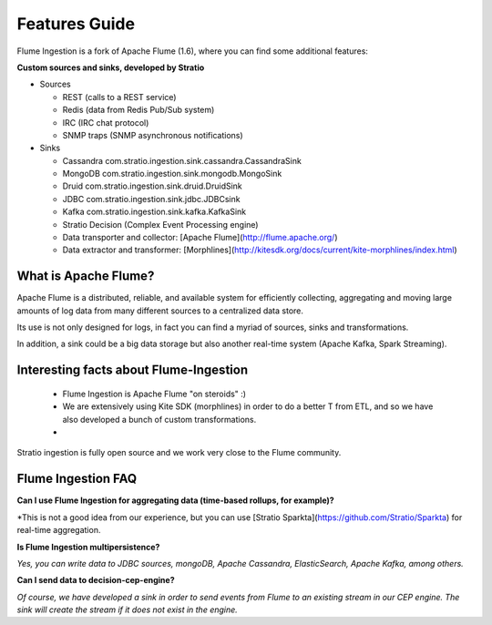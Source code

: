 Features Guide
**************

Flume Ingestion is a fork of Apache Flume (1.6), where you can find some additional features:


**Custom sources and sinks, developed by Stratio**

-   Sources

    -  REST (calls to a REST service)

    -  Redis (data from Redis Pub/Sub system)

    -  IRC (IRC chat protocol)

    -  SNMP traps (SNMP asynchronous notifications)



-   Sinks

    -   Cassandra   com.stratio.ingestion.sink.cassandra.CassandraSink

    -   MongoDB com.stratio.ingestion.sink.mongodb.MongoSink

    -   Druid   com.stratio.ingestion.sink.druid.DruidSink

    -   JDBC    com.stratio.ingestion.sink.jdbc.JDBCsink

    -   Kafka   com.stratio.ingestion.sink.kafka.KafkaSink

    -   Stratio Decision (Complex Event Processing engine)

    -   Data transporter and collector: [Apache Flume](http://flume.apache.org/)

    -   Data extractor and transformer: [Morphlines](http://kitesdk.org/docs/current/kite-morphlines/index.html)


What is Apache Flume?
--------------------------

Apache Flume is a distributed, reliable, and available system for efficiently collecting, aggregating and moving large amounts of log data from many different sources to a centralized data store.

Its use is not only designed for logs, in fact you can find a myriad of sources, sinks and transformations.

In addition, a sink could be a big data storage but also another real-time system (Apache Kafka, Spark Streaming).


Interesting facts about Flume-Ingestion
-----------------------------------------------

 * Flume Ingestion is Apache Flume "on steroids" :)

 * We are extensively using Kite SDK (morphlines) in order to do a better T from ETL, and so we have also developed a bunch of custom transformations.

 * Stratio ingestion is fully open source and we work very close to the Flume community.

Flume Ingestion FAQ
-------------------------


**Can I use Flume Ingestion for aggregating data (time-based rollups, for example)?**

*This is not a good idea from our experience, but you can use [Stratio Sparkta](https://github.com/Stratio/Sparkta) for real-time aggregation.

**Is Flume Ingestion multipersistence?**

*Yes, you can write data to JDBC sources, mongoDB, Apache Cassandra, ElasticSearch, Apache Kafka, among others.*


**Can I send data to decision-cep-engine?**

*Of course, we have developed a sink in order to send events from Flume to an existing stream in our CEP engine.  The sink will create the stream if it does not exist in the engine.*

